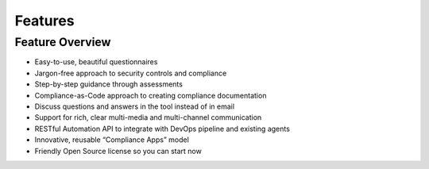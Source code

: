 .. Copyright (C) 2020 GovReady PBC

.. _features:

Features
========

.. meta::
  :description: Features of GovReady-Q

Feature Overview
----------------

-  Easy-to-use, beautiful questionnaires
-  Jargon-free approach to security controls and compliance
-  Step-by-step guidance through assessments
-  Compliance-as-Code approach to creating compliance documentation
-  Discuss questions and answers in the tool instead of in email
-  Support for rich, clear multi-media and multi-channel communication
-  RESTful Automation API to integrate with DevOps pipeline and existing
   agents
-  Innovative, reusable “Compliance Apps” model
-  Friendly Open Source license so you can start now

